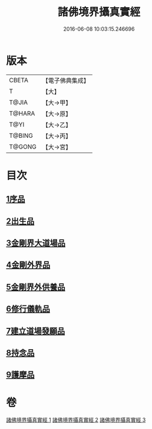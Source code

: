 #+TITLE: 諸佛境界攝真實經 
#+DATE: 2016-06-08 10:03:15.246696

* 版本
 |     CBETA|【電子佛典集成】|
 |         T|【大】     |
 |     T@JIA|【大→甲】   |
 |    T@HARA|【大→原】   |
 |      T@YI|【大→乙】   |
 |    T@BING|【大→丙】   |
 |    T@GONG|【大→宮】   |

* 目次
** [[file:KR6j0034_001.txt::001-0270a5][1序品]]
** [[file:KR6j0034_001.txt::001-0271b14][2出生品]]
** [[file:KR6j0034_001.txt::001-0272a29][3金剛界大道場品]]
** [[file:KR6j0034_002.txt::002-0276c18][4金剛外界品]]
** [[file:KR6j0034_003.txt::003-0279a4][5金剛界外供養品]]
** [[file:KR6j0034_003.txt::003-0280b15][6修行儀軌品]]
** [[file:KR6j0034_003.txt::003-0281b13][7建立道場發願品]]
** [[file:KR6j0034_003.txt::003-0281b24][8持念品]]
** [[file:KR6j0034_003.txt::003-0282a8][9護摩品]]

* 卷
[[file:KR6j0034_001.txt][諸佛境界攝真實經 1]]
[[file:KR6j0034_002.txt][諸佛境界攝真實經 2]]
[[file:KR6j0034_003.txt][諸佛境界攝真實經 3]]

